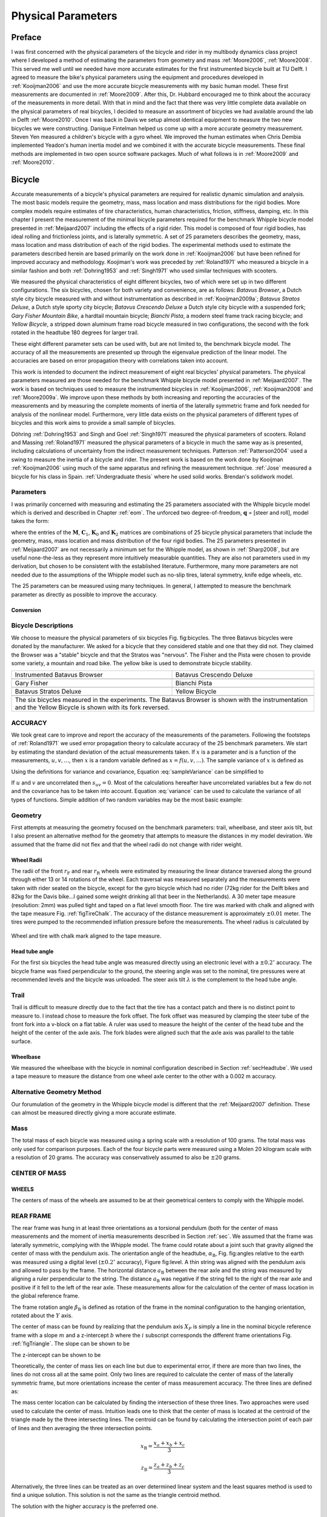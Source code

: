 ===================
Physical Parameters
===================

Preface
=======

I was first concerned with the physical parameters of the bicycle and rider in
my multibody dynamics class project where I developed a method of estimating
the parameters from geometry and mass :ref:`Moore2006`, :ref:`Moore2008`. This
served me well until we needed have more accurate estimates for the first
instrumented bicycle built at TU Delft. I agreed to measure the bike's physical
parameters using the equipment and procedures developed in :ref:`Kooijman2006`
and use the more accurate bicycle measurements with my basic human model.
These first measurements are documented in :ref:`Moore2009`. After this, Dr.
Hubbard encouraged me to think about the accuracy of the measurements in more
detail. With that in mind and the fact that there was very little complete data
available on the physical parameters of real bicycles, I decided to measure an
assortment of bicycles we had available around the lab in Delft
:ref:`Moore2010`. Once I was back in Davis we setup almost identical equipment
to measure the two new bicycles we were constructing. Danique Fintelman helped
us come up with a more accurate geometry measurement. Steven Yen measured a
children's bicycle with a gyro wheel. We improved the human estimates when
Chris Dembia implemented Yeadon's human inertia model and we combined it with
the accurate bicycle measurements. These final methods are implemented in two
open source software packages. Much of what follows is in :ref:`Moore2009` and
:ref:`Moore2010`.

Bicycle
=======

Accurate measurements of a bicycle's physical parameters are required for
realistic dynamic simulation and analysis. The most basic models require the
geometry, mass, mass location and mass distributions for the rigid bodies. More
complex models require estimates of tire characteristics, human
characteristics, friction, stiffness, damping, etc. In this chapter I present
the measurement of the minimal bicycle parameters required for the benchmark
Whipple bicycle model presented in :ref:`Meijaard2007` including the effects of
a rigid rider. This model is composed of four rigid bodies, has ideal rolling
and frictionless joints, and is laterally symmetric. A set of 25 parameters
describes the geometry, mass, mass location and mass distribution of each of
the rigid bodies. The experimental methods used to estimate the parameters
described herein are based primarily on the work done in :ref:`Kooijman2006`
but have been refined for improved accuracy and methodology. Koojiman's work
was preceded by :ref:`Roland1971` who measured a bicycle in a similar fashion
and both :ref:`Dohring1953` and :ref:`Singh1971` who used similar techniques
with scooters.

We measured the physical characteristics of eight different bicycles, two of
which were set up in two different configurations. The six bicycles, chosen for
both variety and convenience, are as follows: *Batavus Browser*, a Dutch style
city bicycle measured with and without instrumentation as described
in :ref:`Kooijman2009a`; *Batavus Stratos Deluxe*, a Dutch style sporty city
bicycle; *Batavus Crescendo Deluxe* a Dutch style city bicycle with a suspended
fork; *Gary Fisher Mountain Bike*, a hardtail mountain bicycle; *Bianchi
Pista*, a modern steel frame track racing bicycle; and *Yellow Bicycle*, a
stripped down aluminum frame road bicycle measured in two configurations, the
second with the fork rotated in the headtube 180 degrees for larger trail.

These eight different parameter sets can be used with, but are not limited to,
the benchmark bicycle model. The accuracy of all the measurements are presented
up through the eigenvalue prediction of the linear model. The accuracies are
based on error propagation theory with correlations taken into account.

This work is intended to document the indirect measurement of eight real
bicycles' physical parameters. The physical parameters measured are those
needed for the benchmark Whipple bicycle model presented in
:ref:`Meijaard2007`. The work is based on techniques used to measure the
instrumented bicycles in :ref:`Kooijman2006`, :ref:`Kooijman2008` and
:ref:`Moore2009a`. We improve upon these methods by both increasing and
reporting the accuracies of the measurements and by measuring the complete
moments of inertia of the laterally symmetric frame and fork needed for
analysis of the nonlinear model. Furthermore, very little data exists on the
physical parameters of different types of bicycles and this work aims to
provide a small sample of bicycles.

Döhring :ref:`Dohring1953` and Singh and Goel :ref:`Singh1971` measured the
physical parameters of scooters. Roland and Massing :ref:`Roland1971` measured
the physical parameters of a bicycle in much the same way as is presented,
including calculations of uncertainty from the indirect measurement techniques.
Patterson :ref:`Patterson2004` used a swing to measure the inertia of a bicycle
and rider. The present work is based on the work done by Kooijman
:ref:`Kooijman2006` using much of the same apparatus and refining the
measurement technique. :ref:`Jose` measured a bicycle for his class in Spain.
:ref:`Undergraduate thesis` where he used solid works. Brendan's solidwork
model.

.. todo::
   Find these more recent references on bike parameters.

Parameters
----------

I was primarily concerned with measuring and estimating the 25 parameters
associated with the Whipple bicycle model which is derived and described in
Chapter :ref:`eom`. The unforced two degree-of-freedom, :math:`\mathbf{q}` = [steer and
roll], model takes the form:

.. math::
   :label: canonical
   \mathbf{M\ddot{q}}
   +v\mathbf{C}_1\mathbf{\dot{q}}
   +\left[g\mathbf{K}_0
   +v^2\mathbf{K}_2\right]\mathbf{q}
   =0

where the entries of the :math:`\mathbf{M}`, :math:`\mathbf{C}_1`,
:math:`\mathbf{K}_0` and :math:`\mathbf{K}_2` matrices are combinations of 25
bicycle physical parameters that include the geometry, mass, mass location and
mass distribution of the four rigid bodies. The 25 parameters presented in
:ref:`Meijaard2007` are not necessarily a minimum set for the Whipple model, as
shown in :ref:`Sharp2008`, but are useful none-the-less as they represent more
intuitively measurable quantities. They are also not parameters used in my
derivation, but chosen to be consistent with the established literature.
Furthermore, many more parameters are not needed due to the assumptions of the
Whipple model such as no-slip tires, lateral symmetry, knife edge wheels, etc.

The 25 parameters can be measured using many techniques. In general, I
attempted to measure the benchmark parameter as directly as possible to improve
the accuracy.

Conversion
~~~~~~~~~~

.. todo:: add the conversion from meijaard parameters to moore parameters

Bicycle Descriptions
--------------------

We choose to measure the physical parameters of six bicycles Fig. fig:bicycles.
The three Batavus bicycles were donated by the manufacturer. We asked for a
bicycle that they considered stable and one that they did not. They claimed the
Browser was a "stable" bicycle and that the Stratos was "nervous". The Fisher
and the Pista were chosen to provide some variety, a mountain and road bike.
The yellow bike is used to demonstrate bicycle stability.

+---------------------------------------------------------+--------------------------------------------------------+
| Instrumented Batavus Browser                            | Batavus Crescendo Deluxe                               |
+---------------------------------------------------------+--------------------------------------------------------+
| .. image:: figures/physicalparameters/browserIns_sub.jpg| .. image:: figures/physicalparameters/crescendo_sub.jpg|
+---------------------------------------------------------+--------------------------------------------------------+
| Gary Fisher                                             | Bianchi Pista                                          |
+---------------------------------------------------------+--------------------------------------------------------+
| .. image:: figures/physicalparameters/fisher_sub.jpg    | .. image:: figures/physicalparameters/pista_sub.jpg    |
+---------------------------------------------------------+--------------------------------------------------------+
| Batavus Stratos Deluxe                                  | Yellow Bicycle                                         |
+---------------------------------------------------------+--------------------------------------------------------+
| .. image:: figures/physicalparameters/stratos_sub.jpg   | .. image:: figures/physicalparameters/yellow_sub.jpg   |
+---------------------------------------------------------+--------------------------------------------------------+
| The six bicycles measured in the experiments. The Batavus Browser is shown with the instrumentation and the      |
| Yellow Bicycle is shown with its fork reversed.                                                                  |
+------------------------------------------------------------------------------------------------------------------+

.. todo:: add the gyro bike, davis bike and pictures of the other two bicycles

ACCURACY
--------

We took great care to improve and report the accuracy of the measurements of
the parameters. Following the footsteps of :ref:`Roland1971` we used error
propagation theory to calculate accuracy of the 25 benchmark parameters. We
start by estimating the standard deviation of the actual measurements taken. If
:math:`x` is a parameter and is a function of the measurements,
:math:`u,v,\ldots`, then :math:`x` is a random variable defined as
:math:`x=f(u,v,\ldots)`. The sample variance of :math:`x` is defined as

.. math::
   :label: sampleVariance

   s_x^2 =
   \frac{1}{N-1}\sum^N_{i=1}
   \left[(u_i - \bar{u})^2\left(\frac{\partial x}{\partial u}\right)^2 +
   (v_i - \bar{v})^2\left(\frac{\partial x}{\partial v}\right)^2 +
   2(u_i - \bar{u})(v_i - \bar{v})\left(\frac{\partial x}{\partial u}\right)\left(\frac{\partial x}{\partial v}\right)
   + \ldots\right]

Using the definitions for variance and covariance, Equation
:eq:`sampleVariance` can be simplified to

.. math::
   :label: variance

   s_x^2 = s_u^2\left(\frac{\partial x}{\partial u}\right)^2 +
           s_v^2\left(\frac{\partial x}{\partial v}\right)^2 +
           2s_{uv}\left(\frac{\partial x}{\partial u}\right)\left(\frac{\partial x}{\partial v}\right)
           + \ldots

If :math:`u` and :math:`v` are uncorrelated then :math:`s_{uv}=0`. Most of the
calculations hereafter have uncorrelated variables but a few do not and the
covariance has to be taken into account. Equation :eq:`variance` can be used to
calculate the variance of all types of functions. Simple addition of two random
variables may be the most basic example:

.. math::
   :label: addition

   x =  au + bv\\
   s_x = a^2s_u^2 + b^2s_v^2

Geometry
--------

First attempts at measuring the geometry focused on the benchmark parameters:
trail, wheelbase, and steer axis tilt, but I also present an alternative method
for the geometry that attempts to measure the distances in my model deviration.
We assumed that the frame did not flex and that the wheel radii do not change
with rider weight.

Wheel Radii
~~~~~~~~~~~

The radii of the front :math:`r_\mathrm{F}` and rear :math:`r_\mathrm{R}`
wheels were estimated by measuring the linear distance traversed along the
ground through either 13 or 14 rotations of the wheel. Each traversal was
measured separately and the measurements were taken with rider seated on the
bicycle, except for the gyro bicycle which had no rider (72kg rider for the
Delft bikes and 82kg for the Davis bike...I gained some weight drinking all
that beer in the Netherlands). A 30 meter tape measure (resolution: 2mm) was
pulled tight and taped on a flat level smooth floor. The tire was marked with
chalk and aligned with the tape measure Fig.  :ref:`figTireChalk`. The accuracy
of the distance measurement is approximately :math:`\pm0.01` meter. The tires
were pumped to the recommended inflation pressure before the measurements. The
wheel radius is calculated by

.. math::
    :label: wheelRadius

    r\pm\sigma_r=
    \frac{d}{2\pi n}
    \pm\left(\frac{\sigma_d}{2\pi n}\right)

.. figure:: figures/physicalparameters/tireChalk.jpg
   :align: center

   Wheel and tire with chalk mark aligned to the tape measure.

.. _secHeadtube:

Head tube angle
~~~~~~~~~~~~~~~

For the first six bicycles the head tube angle was measured directly using an
electronic level with a :math:`\pm0.2^{\circ}` accuracy. The bicycle frame was
fixed perpendicular to the ground, the steering angle was set to the nominal,
tire pressures were at recommended levels and the bicycle was unloaded. The
steer axis tilt :math:`\lambda` is the complement to the head tube angle.

.. math::
   :label: eqHeadTubeAngle

   \lambda\pm\sigma_\lambda
   =\frac{\pi}{180^{\circ}}(90^{\circ}-\lambda_{ht})
   \pm\left(\frac{\pi}{180^\circ}\right)\sigma_{\lambda_{ht}}

Trail
-----

Trail is difficult to measure directly due to the fact that the tire has a
contact patch and there is no distinct point to measure to. I instead chose to
measure the fork offset. The fork offset was measured by clamping the steer
tube of the front fork into a v-block on a flat table. A ruler was used to
measure the height of the center of the head tube and the height of the center
of the axle axis. The fork blades were aligned such that the axle axis was
parallel to the table surface.

.. math::
   :label: eqTrail

   c=\frac{r_\mathrm{F}\sin{\lambda}-f_o}{\cos{\lambda}}

.. math::
   :label: eqTrailVar

   \sigma_{c}^{2}=\sigma_{r_{\mathrm{F}}}^{2}\tan^2{\lambda} -
   \sigma_{f_o}^{2}\sec^2{\lambda} +
   \sigma_{\lambda}^{2}\left(r_\mathrm{F}\sec^2{\lambda} -
   f_o\sec{\lambda}\tan{\lambda}\right)^2

Wheelbase
~~~~~~~~~

We measured the wheelbase with the bicycle in nominal configuration described
in Section :ref:`secHeadtube`. We used a tape measure to measure the distance
from one wheel axle center to the other with a 0.002 m accuracy.

Alternative Geometry Method
---------------------------

Our forumulation of the geometry in the Whipple bicycle model is different that
the :ref:`Meijaard2007` definition. These can almost be measured directly
giving a more accurate estimate.

.. todo:: Added new geometrey method

Mass
----

.. figure:: figures/physicalparameters/massScale.jpg
   :label: figMassScale
   :align: center

   The scale used to measure the mass of each bicycle component.

The total mass of each bicycle was measured using a spring scale with a
resolution of 100 grams. The total mass was only used for comparison purposes.
Each of the four bicycle parts were measured using a Molen 20 kilogram scale
with a resolution of 20 grams. The accuracy was conservatively assumed to also
be :math:`\pm20` grams.

CENTER OF MASS
--------------

WHEELS
~~~~~~

The centers of mass of the wheels are assumed to be at their geometrical
centers to comply with the Whipple model.

REAR FRAME
----------

The rear frame was hung in at least three orientations as a torsional pendulum
(both for the center of mass measurements and the moment of inertia
measurements described in Section :ref:`sec`. We assumed that the frame was
laterally symmetric, complying with the Whipple model. The frame could rotate
about a joint such that gravity aligned the center of mass with the pendulum
axis. The orientation angle of the headtube, :math:`\alpha_\mathrm{B}`, Fig.
fig:angles relative to the earth was measured using a digital level
(:math:`\pm0.2^{\circ}` accuracy), Figure fig:level. A thin string was aligned
with the pendulum axis and allowed to pass by the frame. The horizontal
distance :math:`a_\mathrm{B}` between the rear axle and the string was measured
by aligning a ruler perpendicular to the string. The distance
:math:`a_\mathrm{B}` was negative if the string fell to the right of the rear
axle and positive if it fell to the left of the rear axle. These measurements
allow for the calculation of the center of mass location in the global
reference frame.

.. todo::
    []{\\label{fig:angles}\\includegraphics[width=3in]{../../../figures/angles.pdf}}[]{\\label{fig:triangle}\\includegraphics[width=2.75in]{../../../figures/triangle.pdf}}{\\subref{fig:angles} Pictorial description of the angles and dimensions that related
    the nominal bicycle reference frame $XYZ\_B$ with the pendulum reference frame
    $XYZ\_P$. \\subref{fig:triangle} Exaggerated intersection of the three pendulum axes and the
    location of the center of mass.}


    []{\\label{fig:level}\\includegraphics[width=2.75in]{../../../images/YellowFrameTorsionalThird.jpg}}[]{\\label{fig:PendDist}\\includegraphics[width=2.75in]{../../../images/pendDist.jpg}}{\\subref{fig:level} The digital level was mounted to a straight edge aligned
    with the headtube of the bicycle frame. This was done without allowing the
    straight edge to touch the frame. The frame wasn't completely stationary so
    this was difficult. The light frame oscillations could be damped out by
    submerging a low hanging area of the frame into a bucket of water to
    decrease the oscillation. \\subref{fig:PendDist} Measuring the distance from
    the pendulum axis to the rear wheel axle using level ruler.}


The frame rotation angle :math:`\beta_\mathrm{B}` is defined as rotation of the
frame in the nominal configuration to the hanging orientation, rotated about
the :math:`Y` axis.

.. math::
   :label: eqFrameRotAng
   \beta=\lambda-\alpha

.. math::
   :label: eqFrameRotAngVar
   \sigma_{\beta}^{2} = \sigma_{\lambda}^{2} + \sigma_{\alpha}^{2}

The center of mass can be found by realizing that the pendulum axis :math:`X_P`
is simply a line in the nominal bicycle reference frame with a slope :math:`m`
and a z-intercept :math:`b` where the :math:`i` subscript corresponds the
different frame orientations Fig. :ref:`figTriangle`. The slope can be shown to be

.. math::
   :label: eqSlope

   m_i=-\tan{\beta_i}

.. math::
   :label: eqSlopeVar

   \sigma_{m}^{2} = \sigma_{\beta}^{2}\sec^{4}{\beta}

The z-intercept can be shown to be

.. math::
   :label: eqZInt

   b_i=-\left(\frac{a_\mathrm{B}}{\cos{\beta_i}}+r_\mathrm{R}\right)

.. math::
   :label: eqZIntvar

   \sigma_{b}^{2} = \sigma_{a}^{2}\sec^{2}{\beta} +
   \sigma_{r_\mathrm{R}}^{2} +
   \sigma_{\beta}^{2}a^{2}\sec^{2}{\beta}\tan^{2}{\beta}

Theoretically, the center of mass lies on each line but due to experimental
error, if there are more than two lines, the lines do not cross all at the same
point. Only two lines are required to calculate the center of mass of the
laterally symmetric frame, but more orientations increase the center of mass
measurement accuracy.  The three lines are defined as:

.. math::
   :label: eqLine
   z = m_ix+b_i

The mass center location can be calculated by finding the intersection of these
three lines. Two approaches were used used to calculate the center of mass.
Intuition leads one to think that the center of mass is located at the centroid
of the triangle made by the three intersecting lines. The centroid can be found
by calculating the intersection point of each pair of lines and then averaging
the three intersection points.

.. math::
   :label: eqLinearSystem}
   \left[
    \begin{array}{cc}
        -m_1 & 1\\
        -m_2 & 1
    \end{array}
    \right]
    \left[
    \begin{array}{c}
        x_a\\
        z_a
    \end{array}
    \right]
    =
    \left[
    \begin{array}{c}
        b_1\\
        b_2
    \end{array}
    \right]

.. math::
   x_\mathrm{B} = \frac{x_a + x_b + x_c}{3}

.. math::
   z_\mathrm{B} = \frac{z_a + z_b + z_c}{3}

Alternatively, the three lines can be treated as an over determined linear
system and the least squares method is used to find a unique solution. This
solution is not the same as the triangle centroid method.

.. math::
   :label: eqLeastSquares

   \left[
    \begin{array}{cc}
        -m_1 & 1\\
        -m_2 & 1\\
        -m_3 & 1
    \end{array}
    \right]
    \left[
    \begin{array}{c}
        x_\mathrm{B}\\
        z_\mathrm{B}
    \end{array}
    \right]
    =
    \left[
    \begin{array}{c}
        b_1\\
        b_2\\
        b_3
    \end{array}
    \right]

The solution with the higher accuracy is the preferred one.

Fork and Handlebar
------------------

The fork and handlebars are a bit trickier to hang in three
different orientations. Typically two angles can be obtained by
clamping to the steer tube at the top and the bottom. The third
angle can be obtained by clamping to the stem. The center of mass
of the fork is calculated in the same fashion. The slope of the
line in the benchmark reference frame is the same as for the frame
but the z-intercept is different:

.. math::
   :label: eqZIntFork

   b = w\tan{\beta} - r_\mathrm{F} - \frac{a}{\cos{\beta}}

.. math::
   :label: eqZIntForkVar

   \sigma_{b}^{2} = \sigma_{w}^{2}\tan^{2}\beta +
   \sigma_{\beta}^{2}\left(w\sec^{2}\beta -
   a\sec\beta\tan\beta\right)^{2} + \sigma_{r_\mathrm{F}}^{2} +
   \sigma_{a}^{2}\sec^{2}\beta

.. _secMoI:

MOMENT OF INERTIA
=================

The moments of inertia of the wheels, frame and fork were measured by taking
advantage of the assumed symmetry of the parts and by hanging the parts as both
compound and torsional pendulums and measuring their periods of oscillation
when perturbed at small angles. The rate of oscillation was measured using a
`Silicon Sensing CRS03 100 deg/s rate gyro
<http://www.siliconsensing.com/CRS03>`_.  The rate gyro was sampled at 1000hz
with a `National Instruments USB-6008 12 bit data acquisition unit
<http://sine.ni.com/nips/cds/view/p/lang/en/nid/14604>`_ and {Matlab}. The
measurement durations were either 15 or 30 secs and each moment of inertia
measurement was performed three times. No extra care was taken to calibrate
the rate gyro, maintain a constant power source (i.e. the battery drains
slowly), or account for drift. The raw voltage signal was used to determine
only the period of oscillation which is needed for the moment of inertia
calculations.

.. figure:: ../../../plots/PendFit/BrowserFrameCompoundFirst1.png
   :label: figVoltage
   :caption:Example of the raw voltage data taken during a 30 second
   measurement of the oscillation of one of the components.
   :align: center

The function Eqn eqn:decayOs was fit to the data using a nonlinear
least squares fit routine for each experiment to determine the
quantities :math:`A`, :math:`B`, :math:`C`, :math:`\zeta`,
and :math:`\omega`.

.. math::
   :label: eqnDecayOs

   f(t) = A + e^{-\zeta\omega t}\left[B\sin{\sqrt{1-\zeta^2}\omega t} +
   C\cos{\sqrt{1-\zeta^2}\omega t}\right]

Most of the data fit the damped oscillation function well with very light (and
ignorable) damping. There were several instances of beating-like phenomena for
some of the parts at particular orientations. Roland and Massing
:ref:`Roland1971` also encountered this problem and used a bearing to prevent
the torsional pendulum from swinging. Figure :ref:`figBeating` shows an example
of the beating like phenomena.

.. figure:: ../../../plots/PendFit/CrescendoForkTorsionalFirst2.png
   :caption:An example of the beating-like phenomena observed on 5\\% of the
    experiments.
   :align: center
   :label: figBeating

The physical phenomenon observed corresponding to data sets such as these was
that the bicycle frame or fork was perturbed torsionally.  After set into
motion the torsional motion died out and a longitudinal swinging motion
increased. The motions alternated back and forth with neither ever reaching
zero. The frequencies of these motions were very close to one another and it is
not apparent how dissect the two. We explored fitting to a function such as

.. math::
   :label: eqnSumSines

   f(t) = A\sin{(\omega_1 t)} + B\sin{(\omega_2 t + \phi)} + C

But the fit predicts that :math:`\omega_1` and :math:`\omega_2`
are very similar frequencies. There was no easy way to choose which
of the two :math:`\omega`'s was the one associated with the
torsional oscillation. Some work was done to model the torsional
pendulum as a laterally flexible beam to determine this, but we
thought accuracy of the period calculation would not improve enough
for the effort required. Future experiments should simply prevent
the swinging motion of the pendulum without damping the torsional
motion.

The period for a damped oscillation is

.. math::
   :label: eqnPeriodDamped

   T = \frac{2\pi}{\sqrt{1-\zeta^2}\omega_n}

The uncertainty in the period, :math:`T`, can be determined from
the fit. Firstly, the variance of the fit is

.. math::
   :label: eqnFitVariance

   \sigma_y^2 =
   \frac{1}{N-5}\sum_{i=1}^N(y_{mi}-\bar{y}_m)^2-(y_{pi}-\bar{y}_m)^2

The covariance matrix of the fit function can be formed

.. math::
   :label: eqnCovariance

   \mathbf{U} = \sigma_y^2\mathbf{H}^{-1}

where :math:`\mathbf{H}` is the Hessian :ref:`Hubbard1989b`.
:math:`\mathbf{U}` is a :math:`5\times5` matrix with the variances of each of
the five fit parameters along the diagonal.  The variance of :math:`T` can be
computed using the variance of :math:`\zeta` and :math:`\omega`. It is
important to note that the uncertainties in the period are very low
(:math:`<1e-4`), even for the fits with low :math:`r^2` values.

Torsional Pendulum
------------------

A torsional pendulum was used to measure all moments of inertia about axes in
the laterally symmetric plane of each of the wheels, fork and frame. The
pendulum is made up of a rigid mount, an upper clamp, a torsion rod, and
various lower clamps.

.. figure:: ../../../images/fixture.jpg
   :caption: The rigid pendulum fixture mounted to a concrete column.
   :align: center
   :label:figFixture

A 5 mm diameter, 1 m long mild steel rod was used as the torsion spring. A
lightweight, low relative moment of inertia clamp was constructed that could
clamp the rim and the tire. The moments of inertia of the clamps were
neglected. The wheel was hung freely such that the center of mass aligned with
the torsional pendulum axis and then secured. The wheel was then perturbed and
oscillated about the pendulum axis. The rate gyro was mounted on the clamp
oriented along the pendulum axis.

The torsional pendulum was calibrated using a known moment of inertia
Fig. fig:rod. A torsional pendulum almost identical to the one used in
:ref:`Kooijman2006` was used to measure the average period
:math:`\overline{T}_i` of oscillation of the rear frame at three different
orientation angles :math:`\beta_i`, where :math:`i=1`, :math:`2`, :math:`3`, as
shown in Fig. fig:triangle. The parts were perturbed lightly, less than 1
degree, and allowed to oscillate about the pendulum axis through at least ten
periods. This was done at least three times for each frame and the recorded
periods were averaged.

.. figure:: ../../../images/rod.jpg
   :align: center
   :alt: image
   :caption:The steel calibration rod. The moment of inertia of the rod,
    I=\\frac{m}{12}(3r^2+l^2), can be used to estimate the stiffness of the
    pendulum, k=\\frac{4I\\pi^2}{\\overline{T}^2}, with k=5.62\\pm0.02 \\frac{\\textrm{Nm}}{\\textrm{rad}}
   :label:figRod


WHEELS
------

Finding the full inertia tensors of the wheels is less complex because the
wheels are assumed symmetric about three orthogonal planes so products of
inertia are zero. The :math:`I_{xx}=I_{zz}` moments of inertia were calculated
by measuring the averaged period of oscillation about an axis in the
:math:`XZ`-plane using the torsional pendulum setup and Eq. eq:torPend.The
wheels are assumed to be laterally symmetric and about any radial axis. Thus
only two moments of inertia are required for the set of benchmark parameters.
The moment of inertia about the axle was measured by hanging the wheel as a
compound pendulum, Fig. fig:wheelIyy. The wheel was hung on a horizontal rod
and perturbed to oscillate about the axis of the rod. This rate gyro was
attached to the spokes near the hub and oriented mostly along the axle axis.
The wheels tended to precess at the contact point about the vertical axis which
added a very low frequency component of rate along the vertical radial axis,
but this should not affect the period estimation about the compound pendulum
axis. A fixture that prevented precession would be preferable for future
measurements. The pendulum arm length is the distance from the rod/rim contact
point to the mass center of the wheel. The inner diameter of the rim was
measured and divided by two to get :math:`l_\mathrm{F,R}`. The moment of
inertia about the axle is calculated from:

.. math::
   :label: eqCompoundInertia

   I_{\mathrm{R}yy} = \left(\frac{\bar{T}}{2\pi}\right)^2m_\mathrm{R}gl_\mathrm{R} -
    m_\mathrm{R}l^2


        \\label{fig:FwheelTor}
        \\includegraphics[width=2.75in]{../../../images/CrescendoFwheelTorsionalFirst.jpg}
        \\label{fig:wheelIyy}
        \\includegraphics[width=2.75in]{../../../images/wheelIyy.jpg}
    }{\\subref{fig:FwheelTor} The front wheel of the Crescendo hung as a
    torsional pendulum. \\subref{fig:wheelIyy} A wheel hung as a compound pendulum.}(fig:wheelPend)


The radial moment of inertia was measured by hanging the wheel as a torsional
pendulum, Fig. fig:FwheelTor. The wheel was hung freely such that the center of
mass aligned with the torsional pendulum axis and then secured. The wheel was
then perturbed and oscillated about the vertical pendulum axis. The radial
moment of inertia can can calculated as such:

.. math::
   I_{xx} = \frac{k\bar{T}^2}{4\pi^2}


FRAME
-----

Three measurements were made to estimate the globally referenced moments and
products of inertia (:math:`I_{xx}`, :math:`I_{xz}` and :math:`I_{zz}`) of the
rear frame. The frame was typically hung from the three main tubes: seat tube,
down tube and top tube, Fig. fig:level. The rear fender prevented easy
connection to the seat tube on some of the bikes and the clamp was attached to
the fender. The fender was generally less rigid than the frame tube.  For best
accuracy with only three orientation angles, the frame should be hung at three
angles that are :math:`120^\circ` apart.  The three tubes on the frame
generally provide that the orientation angles were spread evenly at about
:math:`120^\circ`. Furthermore, taking data at more orientation angles could
improve the accuracy and is generally possible with standard diamond frame
bicycles.

Three moments of inertia :math:`J_{i}` about the pendulum axes were calculated
using :eq:eqTorPend.

.. math::
   :label:eqTorPend

   J_i=\frac{k\overline{T}_i^2}{4\pi^2}

The moments and products of inertia of the rear frame and handlebar/fork
assembly with reference to the benchmark coordinate system were calculated by
formulating the relationship between inertial frames

.. math::
   :label:eqRotIn

   \mathbf{J}_i=\mathbf{R}_i\mathbf{IR}_i^T

where :math:`\mathbf{J}_i` is the inertia tensor about the
pendulum axes, :math:`\mathbf{I}`, is the inertia tensor in the
global reference frame and :math:`\mathbf{R}` is the rotation
matrix relating the two frames, Fig. fig:angles. The global inertia
tensor is defined as

.. math::
   :label:eqMoI

   \mathbf{I}=
    \left[
    \begin{array}{rr}
        I_{xx}  & I_{xz}\\
        I_{xz} & I_{zz}
    \end{array}
    \right]\textrm{.}

The inertia tensor can be reduced to a :math:`2\times2` matrix because the
frame is assumed to be laterally symmetric and the :math:`y` axis of the
pendulum reference is the same as the :math:`y` axis of the benchmark reference
frame. The simple rotation matrix about the :math:`Y`-axis can similarly be
reduced to a :math:`2\times2` matrix where :math:`s_{\beta i}` and
:math:`c_{\beta i}` are defined as :math:`\sin{\beta_i}` and
:math:`\cos{\beta_i}`, respectively.

.. math::
   :label:eqRotMat

   \mathbf{R}=
   \left[
     \begin{array}{rr}
       c_{\beta i} & -s_{\beta i}\\
       s_{\beta i} & c_{\beta i}
     \end{array}
   \right]

The first entry of :math:`\mathbf{J}_i` in Eq. eq:rotIn is the moment of
inertia about the pendulum axis and is written explicitly as

.. math::
   :label:eqInRelComp

   J_{i}=c^{2}_{\beta i}I_{xx}-2s_{\beta i}c_{\beta i}I_{xz}+s^{2}_{\beta i}I_{zz}\textrm{.}

Similarly, calculating all three :math:`J_{i}` allows one to form

.. math::
   :label:eqInRel

   \left[
    \begin{array}{c}
        J_{1}\\
        J_{2}\\
        J_{3}
    \end{array}
    \right]
    =
    \left[
    \begin{array}{ccc}
        c_{\beta 1}^2 & -2s_{\beta 1}c_{\beta 1} & s_{\beta 1}^2\\
        c_{\beta 2}^2 & -2s_{\beta 2}c_{\beta 2} & s_{\beta 2}^2\\
        c_{\beta 3}^2 & -2s_{\beta 3}c_{\beta 3} & s_{\beta 3}^2
    \end{array}
    \right]
    \left[
    \begin{array}{c}
        I_{xx}\\
        I_{xz}\\
        I_{zz}
    \end{array}
    \right]

and the moments of inertia can be solved for. The inertia of the frame about an
axis normal to the plane of symmetry was estimated by hanging the frame as a
compound pendulum at the wheel axis, Fig.:ref:`figFrameCompound`. Equation
:eq:`eqCompoundInertia` is used but with the mass of the frame and the frame
pendulum length.

.. math::
   :label: eqFramePendLength

   l_B=\sqrt{x_B^2+(z_B+r_R)^2}


    []{
        \\label{fig:frameCompound}
        \\includegraphics[width=2in]{../../../images/YellowFrameCompoundFirst.jpg}
        }[]{
        \\label{fig:forkCompound}
        \\includegraphics[width=2in]{../../../images/BrowserInsForkCompoundFirst.jpg}
        }{\\subref{fig:frameCompound} Rear frame hung as a compound
        pendulum. \\subref{fig:forkCompound} Browser fork hung as a
        compound pendulum.}(fig:compound)


FORK AND HANDLEBAR
------------------

The inertia of the fork and handlebar is calculated in the same way
as the frame. The fork is hung as both a torsional pendulum,
Fig.fig:StratosFork, and as a compound pendulum,
Fig.fig:forkCompound. The fork provides fewer mounting options to
obtain at least three equally spaced orientation angles, especially
if there is no fender. The torsional calculations follow
equations :eq:`eqTorPend` through :eq:`eqInRel` and the compound pendulum
calculations is calculated with equationeq:CompoundInertia. The
fork pendulum length is calculated using

.. math::
   l_H=\sqrt{(x_H-w)^2+(z_H+r_F)^2}


    {The Stratos fork and handlebar assembly hung as a torsional
        pendulum.}(fig:StratosFork)

Human
=====

Moore method
------------

Yeadon method
-------------


CONCLUSION
==========

We have presented a detailed method to accurately estimate the physical
parameters of a bicycle needed for the benchmarked Whipple bicycle
model :ref:`Meijaard2007`. We measured eight different bicycles providing both
the parameter sets and linear model coefficient matrices for the bicycles alone
and the bicycles with the same rigid rider. The uncertainties in the parameters
and matrix coefficients are included for the bicycle alone. Finally, we have
presented a brief comparison of the eight bicycles using eigenanalysis and Bode
frequency response.


PARAMETER TABLES
================

(sec:partables) The tabulated values for the both the physical
parameters and the canonical matrix coefficients are shown in the
following four tables. The uncertainties in the estimations of both
the parameters and coefficients are also shown for the bicycle
without a rider.

        {The parameters for the eight bicycles with uncertainties in the
estimations.}{../../../tables/Bike/Parameters/MasterParTable.tex}(tab:bicyclePar)


        {The canonical matrix coefficients for the eight bicycles with the
uncertainty in the estimations.}{../../../tables/Bike/Canonical/MasterCanTable.tex}(tab:bicycleCan)


        {The parameters for the eight bicycles with the same rigid rider.}{../../../tables/BikeRider/Parameters/MasterParTable.tex}(tab:bicycleRiderPar)


        {The canonical matrix coefficients for the eight bicycles with the
rigid rider.}{../../../tables/BikeRider/Canonical/MasterCanTable.tex}(tab:bicycleRiderCan)

